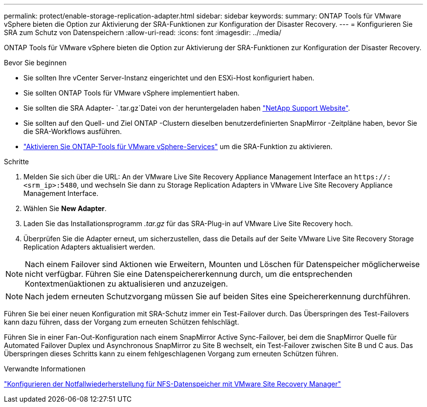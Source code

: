---
permalink: protect/enable-storage-replication-adapter.html 
sidebar: sidebar 
keywords:  
summary: ONTAP Tools für VMware vSphere bieten die Option zur Aktivierung der SRA-Funktionen zur Konfiguration der Disaster Recovery. 
---
= Konfigurieren Sie SRA zum Schutz von Datenspeichern
:allow-uri-read: 
:icons: font
:imagesdir: ../media/


[role="lead"]
ONTAP Tools für VMware vSphere bieten die Option zur Aktivierung der SRA-Funktionen zur Konfiguration der Disaster Recovery.

.Bevor Sie beginnen
* Sie sollten Ihre vCenter Server-Instanz eingerichtet und den ESXi-Host konfiguriert haben.
* Sie sollten ONTAP Tools für VMware vSphere implementiert haben.
* Sie sollten die SRA Adapter- `.tar.gz`Datei von der heruntergeladen haben https://mysupport.netapp.com/site/products/all/details/otv10/downloads-tab["NetApp Support Website"^].
* Sie sollten auf den Quell- und Ziel ONTAP -Clustern dieselben benutzerdefinierten SnapMirror -Zeitpläne haben, bevor Sie die SRA-Workflows ausführen.
* link:../manage/enable-services.html["Aktivieren Sie ONTAP-Tools für VMware vSphere-Services"] um die SRA-Funktion zu aktivieren.


.Schritte
. Melden Sie sich über die URL: An der VMware Live Site Recovery Appliance Management Interface an `\https://:<srm_ip>:5480`, und wechseln Sie dann zu Storage Replication Adapters in VMware Live Site Recovery Appliance Management Interface.
. Wählen Sie *New Adapter*.
. Laden Sie das Installationsprogramm _.tar.gz_ für das SRA-Plug-in auf VMware Live Site Recovery hoch.
. Überprüfen Sie die Adapter erneut, um sicherzustellen, dass die Details auf der Seite VMware Live Site Recovery Storage Replication Adapters aktualisiert werden.



NOTE: Nach einem Failover sind Aktionen wie Erweitern, Mounten und Löschen für Datenspeicher möglicherweise nicht verfügbar.  Führen Sie eine Datenspeichererkennung durch, um die entsprechenden Kontextmenüaktionen zu aktualisieren und anzuzeigen.


NOTE: Nach jedem erneuten Schutzvorgang müssen Sie auf beiden Sites eine Speichererkennung durchführen.

Führen Sie bei einer neuen Konfiguration mit SRA-Schutz immer ein Test-Failover durch.  Das Überspringen des Test-Failovers kann dazu führen, dass der Vorgang zum erneuten Schützen fehlschlägt.

Führen Sie in einer Fan-Out-Konfiguration nach einem SnapMirror Active Sync-Failover, bei dem die SnapMirror Quelle für Automated Failover Duplex und Asynchronous SnapMirror zu Site B wechselt, ein Test-Failover zwischen Site B und C aus. Das Überspringen dieses Schritts kann zu einem fehlgeschlagenen Vorgang zum erneuten Schützen führen.

.Verwandte Informationen
https://docs.netapp.com/us-en/netapp-solutions-virtualization/vmware/vmw-nfs-vlsr.html#scenario-overview["Konfigurieren der Notfallwiederherstellung für NFS-Datenspeicher mit VMware Site Recovery Manager"]
